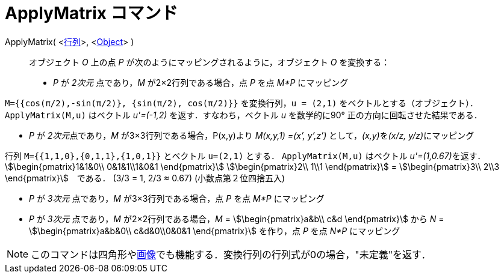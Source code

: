 = ApplyMatrix コマンド
:page-en: commands/ApplyMatrix
ifdef::env-github[:imagesdir: /ja/modules/ROOT/assets/images]

ApplyMatrix( <xref:/行列.adoc[行列]>, <xref:/s_index_php?title=Geometric_Objects_action=edit_redlink=1.adoc[Object]> )::
  オブジェクト _O_ 上の点 _P_ が次のようにマッピングされるように，オブジェクト _O_ を変換する：

* _P_ が _2次元_ 点であり，_M_ が2×2行列である場合，点 _P_ を点 _M*P_ にマッピング

[EXAMPLE]
====

`++M={{cos(π/2),-sin(π/2)}, {sin(π/2), cos(π/2)}}++` を変換行列，`++u = (2,1)++`
をベクトルとする（オブジェクト）．`++ApplyMatrix(M,u)++` はベクトル _u'=(-1,2)_ を返す．すなわち，ベクトル _u_
を数学的に90° 正の方向に回転させた結果である．

====

* _P_ が __2次元__点であり，_M_ が3×3行列である場合，P(x,y)より _M(x,y,1) =(x’, y’,z’)_ として，__(x,y)__を__(x/z,
y/z)__にマッピング

[EXAMPLE]
====

行列 `++M={{1,1,0},{0,1,1},{1,0,1}}++` とベクトル `++u=(2,1)++` とする． `++ApplyMatrix(M,u)++` はベクトル
__u'=(1,0.67)__を返す．stem:[\begin{pmatrix}1&1&0\\ 0&1&1\\1&0&1 \end{pmatrix}] stem:[\begin{pmatrix}2\\ 1\\1
\end{pmatrix}] = stem:[\begin{pmatrix}3\\ 2\\3 \end{pmatrix}]　である． (3/3 = 1, 2/3 ≈ 0.67) (小数点第２位四捨五入)

====

* _P_ が _3次元_ 点であり，_M_ が3×3行列である場合，点 _P_ を点 _M*P_ にマッピング
* _P_ が _3次元_ 点であり，_M_ が2×2行列である場合，_M_ = stem:[\begin{pmatrix}a&b\\ c&d \end{pmatrix}] から _N_ =
stem:[\begin{pmatrix}a&b&0\\ c&d&0\\0&0&1 \end{pmatrix}] を作り，点 _P_ を点 _N*P_ にマッピング

[NOTE]
====

このコマンドは四角形やxref:/tools/画像の挿入.adoc[画像]でも機能する．変換行列の行列式が0の場合，"未定義"を返す．

====
